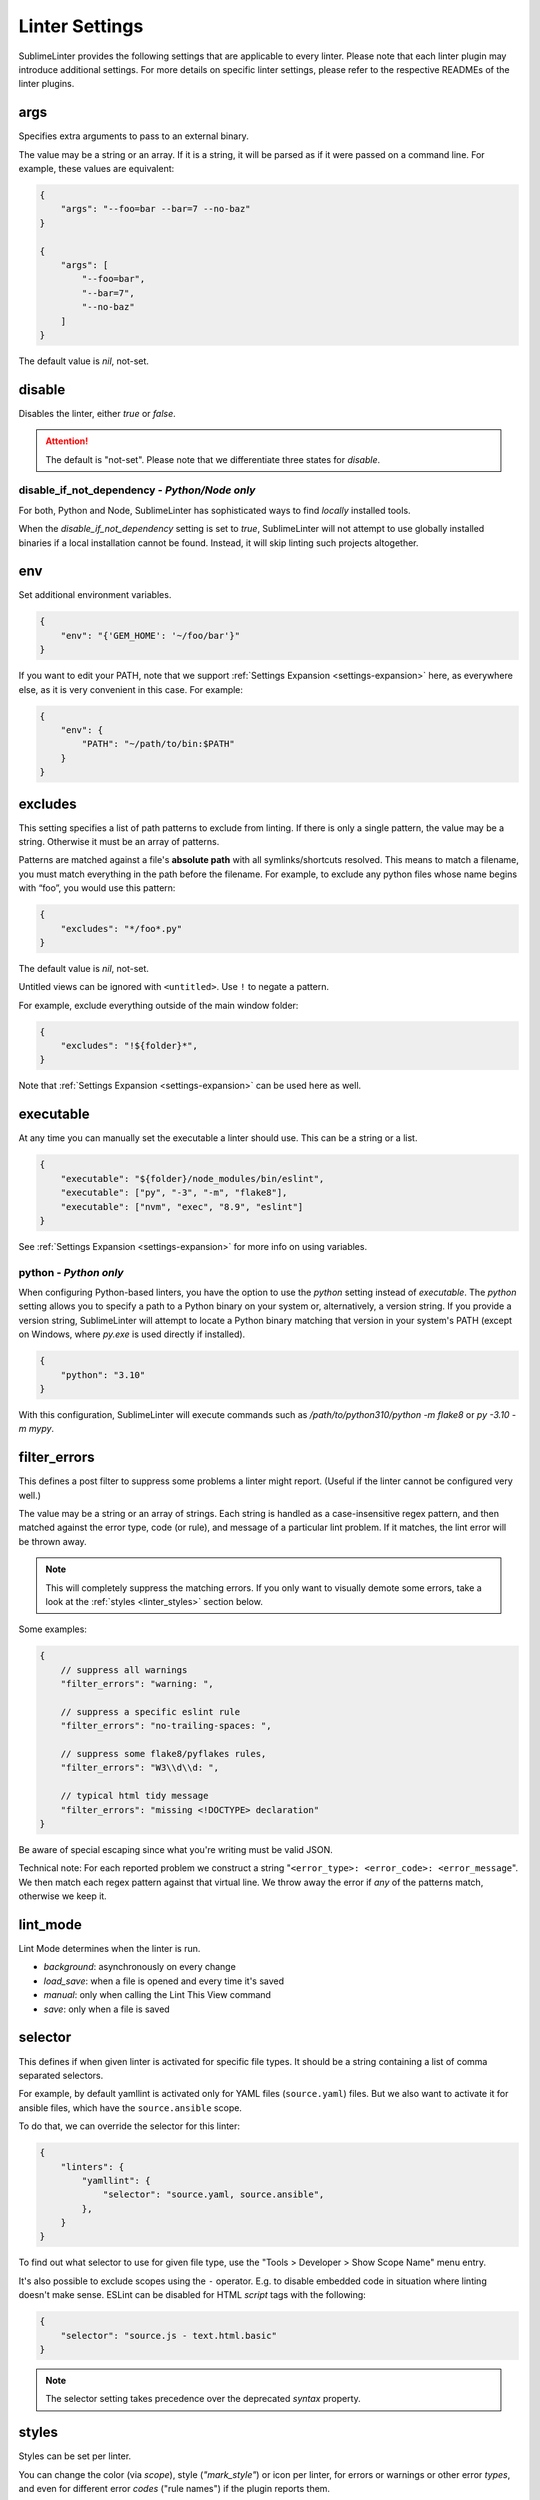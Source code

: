 Linter Settings
===============

SublimeLinter provides the following settings that are applicable to every linter. Please note that each linter plugin may introduce additional settings. For more details on specific linter settings, please refer to the respective READMEs of the linter plugins.


args
----
Specifies extra arguments to pass to an external binary.

The value may be a string or an array. If it is a string,
it will be parsed as if it were passed on a command line.
For example, these values are equivalent:

.. code-block:: json

    {
        "args": "--foo=bar --bar=7 --no-baz"
    }

    {
        "args": [
            "--foo=bar",
            "--bar=7",
            "--no-baz"
        ]
    }

The default value is `nil`, not-set.


disable
-------
Disables the linter, either `true` or `false`.

.. attention::

    The default is "not-set".
    Please note that we differentiate three states for `disable`.


disable_if_not_dependency - *Python/Node only*
~~~~~~~~~~~~~~~~~~~~~~~~~~~~~~~~~~~~~~~~~~~~~~

For both, Python and Node, SublimeLinter has sophisticated ways to find *locally* installed tools.

When the `disable_if_not_dependency` setting is set to `true`, SublimeLinter will not attempt to use globally installed binaries if a local installation cannot be found. Instead, it will skip linting such projects altogether.

env
---

Set additional environment variables.

.. code-block:: json

    {
        "env": "{'GEM_HOME': '~/foo/bar'}"
    }

If you want to edit your PATH, note that we support :ref:`Settings Expansion
<settings-expansion>` here, as everywhere else, as it is very convenient in
this case. For example:

.. code-block:: json

    {
        "env": {
            "PATH": "~/path/to/bin:$PATH"
        }
    }


excludes
--------
This setting specifies a list of path patterns to exclude from linting.
If there is only a single pattern, the value may be a string.
Otherwise it must be an array of patterns.

Patterns are matched against a file's **absolute path** with all symlinks/shortcuts resolved.
This means to match a filename, you must match everything in the path before the filename.
For example, to exclude any python files whose name begins with “foo”, you would use this pattern:

.. code-block:: json

    {
        "excludes": "*/foo*.py"
    }

The default value is `nil`, not-set.

Untitled views can be ignored with ``<untitled>``.
Use ``!`` to negate a pattern.

For example, exclude everything outside of the main window folder:

.. code-block:: json

    {
        "excludes": "!${folder}*",
    }

Note that :ref:`Settings Expansion <settings-expansion>` can be used here as well.


executable
----------
At any time you can manually set the executable a linter should use. This can
be a string or a list.

.. code-block:: json

    {
        "executable": "${folder}/node_modules/bin/eslint",
        "executable": ["py", "-3", "-m", "flake8"],
        "executable": ["nvm", "exec", "8.9", "eslint"]
    }

See :ref:`Settings Expansion <settings-expansion>` for more info on using variables.


python - *Python only*
~~~~~~~~~~~~~~~~~~~~~~

When configuring Python-based linters, you have the option to use the `python` setting instead of `executable`. The `python` setting allows you to specify a path to a Python binary on your system or, alternatively, a version string. If you provide a version string, SublimeLinter will attempt to locate a Python binary matching that version in your system's PATH (except on Windows, where `py.exe` is used directly if installed).

.. code-block:: json

    {
        "python": "3.10"
    }

With this configuration, SublimeLinter will execute commands such as `/path/to/python310/python -m flake8` or `py -3.10 -m mypy`.


filter_errors
-------------

This defines a post filter to suppress some problems a linter might report.
(Useful if the linter cannot be configured very well.)

The value may be a string or an array of strings. Each string is handled as
a case-insensitive regex pattern, and then matched against the error type, code (or rule), and message of a particular lint problem. If it matches, the lint error will be thrown away.

.. note::

    This will completely suppress the matching errors. If you only want to visually demote some errors, take a look at the :ref:`styles <linter_styles>` section below.

Some examples:

.. code-block:: javascript

    {
        // suppress all warnings
        "filter_errors": "warning: ",

        // suppress a specific eslint rule
        "filter_errors": "no-trailing-spaces: ",

        // suppress some flake8/pyflakes rules,
        "filter_errors": "W3\\d\\d: ",

        // typical html tidy message
        "filter_errors": "missing <!DOCTYPE> declaration"
    }

Be aware of special escaping since what you're writing must be valid JSON.

Technical note: For each reported problem we construct a string "``<error_type>: <error_code>: <error_message``". We then match each regex pattern against that virtual line. We throw away the error if *any* of the patterns match, otherwise we keep it.

lint_mode
---------
Lint Mode determines when the linter is run.

- `background`: asynchronously on every change
- `load_save`: when a file is opened and every time it's saved
- `manual`: only when calling the Lint This View command
- `save`: only when a file is saved


.. _selector:

selector
--------
This defines if when given linter is activated for specific file types.
It should be a string containing a list of comma separated selectors.

For example, by default yamllint is activated only for YAML files (``source.yaml``)
files. But we also want to activate it for ansible files, which have the
``source.ansible`` scope.

To do that, we can override the selector for this linter:

.. code-block:: json

    {
        "linters": {
            "yamllint": {
                "selector": "source.yaml, source.ansible",
            },
        }
    }

To find out what selector to use for given file type, use the
"Tools > Developer > Show Scope Name" menu entry.

It's also possible to exclude scopes using the ``-`` operator.
E.g. to disable embedded code in situation where linting doesn't make sense.
ESLint can be disabled for HTML `script` tags with the following:

.. code-block:: json

    {
        "selector": "source.js - text.html.basic"
    }


.. note::

    The selector setting takes precedence over the deprecated `syntax` property.


.. _linter_styles:

styles
------
Styles can be set per linter.

You can change the color (via `scope`), style (`"mark_style"`) or icon per linter, for errors or warnings or other error `types`,
and even for different error `codes` ("rule names") if the plugin reports them.

Example: this changes the appearance of shellcheck warnings:

.. code-block:: json

    {
        "linters": {
            "shellcheck": {
                "styles": [
                    {
                        "mark_style": "stippled_underline",
                        "scope": "region.bluish",
                        "types": ["warning"]
                    }
                ]
            }
        }
    }

Example: this changes the appearance of whitespace warnings in flake8:

.. code-block:: json

    {
        "linters": {
            "flake8": {
                "styles": [
                    {
                        "mark_style": "outline",
                        "scope": "comment",
                        "icon": "none",
                        "codes": ["W291", "W292", "W293"]
                    }
                ]
            }
        }
    }

Note `codes` are actually prefix matchers, so the above could be simplified to
`["W29"]` or even `["W"]`.

.. note::

    If you set both "mark_style" and "icon" to "none", you get a less noisy view and still can see those errors in the panel.

Besides the icons and squiggles (`mark_style`) SublimeLinter also supports
annotations on the right hand side of the view that can reveal the error message
on hover:

.. image:: https://user-images.githubusercontent.com/8558/248409197-1702fd9d-1653-455d-8a3b-3ad74fe5269f.png

.. image:: https://user-images.githubusercontent.com/8558/248409230-4928e75a-592e-49b5-9765-83eecb4e86e4.png

Example: this adds an annotation that reveals more information on hover:

.. code-block:: json

    {
        "linters": {
            "flake8": {
                "styles": [
                    {
                        "annotation": "{code}<br>&nbsp;&nbsp;{msg}",
                    }
                ]
            }
        }
    }

Inline phantoms are also enabled just using styles per linter, per `error_type`, and/or per error `code`:

.. image:: https://user-images.githubusercontent.com/8558/248411042-76e5fc69-d226-4758-8907-0110d2c898ba.png

Example: this adds a so-called phantom, inline and just below the error

.. code-block:: json

    {
        "linters": {
            "flake8": {
                "styles": [
                    {
                        "phantom": "{msg}",
                    }
                ]
            }
        }
    }


working_dir
-----------

The `working_dir` setting specifies the working directory of the subprocess in which the linter runs. It should be a string representing a valid directory path.

As an example, the default is:

.. code-block:: json

    {
        "working_dir": "${project_root:${folder:$file_path}}"
    }

With this configuration, the working directory is determined from left to right using the following precedence: "project_root" (if available), the folder containing the file (if the window is attached to a folder), or the path to the open file. If none of these values are available, the fallback is an empty string, resulting in the working directory being the working directory of Sublime Text's process.

For more information on using variables, please refer to the :ref:`Settings Expansion <settings-expansion>` section.

